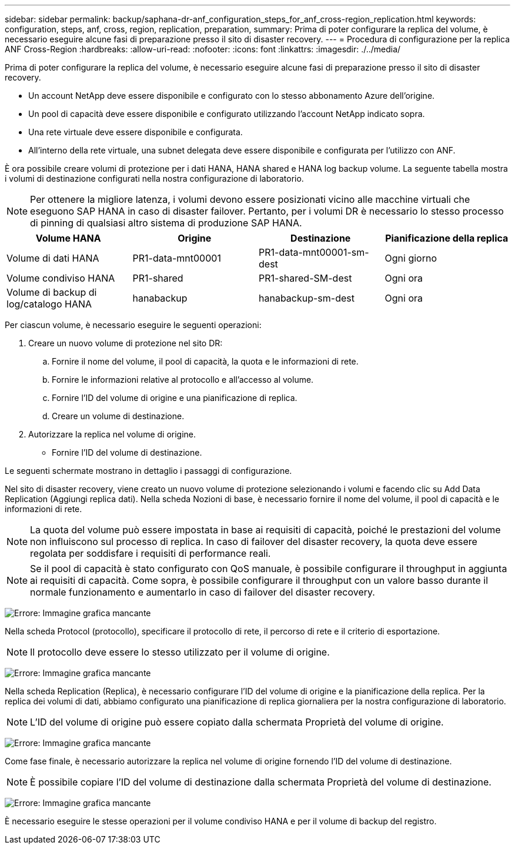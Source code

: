 ---
sidebar: sidebar 
permalink: backup/saphana-dr-anf_configuration_steps_for_anf_cross-region_replication.html 
keywords: configuration, steps, anf, cross, region, replication, preparation, 
summary: Prima di poter configurare la replica del volume, è necessario eseguire alcune fasi di preparazione presso il sito di disaster recovery. 
---
= Procedura di configurazione per la replica ANF Cross-Region
:hardbreaks:
:allow-uri-read: 
:nofooter: 
:icons: font
:linkattrs: 
:imagesdir: ./../media/


[role="lead"]
Prima di poter configurare la replica del volume, è necessario eseguire alcune fasi di preparazione presso il sito di disaster recovery.

* Un account NetApp deve essere disponibile e configurato con lo stesso abbonamento Azure dell'origine.
* Un pool di capacità deve essere disponibile e configurato utilizzando l'account NetApp indicato sopra.
* Una rete virtuale deve essere disponibile e configurata.
* All'interno della rete virtuale, una subnet delegata deve essere disponibile e configurata per l'utilizzo con ANF.


È ora possibile creare volumi di protezione per i dati HANA, HANA shared e HANA log backup volume. La seguente tabella mostra i volumi di destinazione configurati nella nostra configurazione di laboratorio.


NOTE: Per ottenere la migliore latenza, i volumi devono essere posizionati vicino alle macchine virtuali che eseguono SAP HANA in caso di disaster failover. Pertanto, per i volumi DR è necessario lo stesso processo di pinning di qualsiasi altro sistema di produzione SAP HANA.

|===
| Volume HANA | Origine | Destinazione | Pianificazione della replica 


| Volume di dati HANA | PR1-data-mnt00001 | PR1-data-mnt00001-sm-dest | Ogni giorno 


| Volume condiviso HANA | PR1-shared | PR1-shared-SM-dest | Ogni ora 


| Volume di backup di log/catalogo HANA | hanabackup | hanabackup-sm-dest | Ogni ora 
|===
Per ciascun volume, è necessario eseguire le seguenti operazioni:

. Creare un nuovo volume di protezione nel sito DR:
+
.. Fornire il nome del volume, il pool di capacità, la quota e le informazioni di rete.
.. Fornire le informazioni relative al protocollo e all'accesso al volume.
.. Fornire l'ID del volume di origine e una pianificazione di replica.
.. Creare un volume di destinazione.


. Autorizzare la replica nel volume di origine.
+
** Fornire l'ID del volume di destinazione.




Le seguenti schermate mostrano in dettaglio i passaggi di configurazione.

Nel sito di disaster recovery, viene creato un nuovo volume di protezione selezionando i volumi e facendo clic su Add Data Replication (Aggiungi replica dati). Nella scheda Nozioni di base, è necessario fornire il nome del volume, il pool di capacità e le informazioni di rete.


NOTE: La quota del volume può essere impostata in base ai requisiti di capacità, poiché le prestazioni del volume non influiscono sul processo di replica. In caso di failover del disaster recovery, la quota deve essere regolata per soddisfare i requisiti di performance reali.


NOTE: Se il pool di capacità è stato configurato con QoS manuale, è possibile configurare il throughput in aggiunta ai requisiti di capacità. Come sopra, è possibile configurare il throughput con un valore basso durante il normale funzionamento e aumentarlo in caso di failover del disaster recovery.

image:saphana-dr-anf_image10.png["Errore: Immagine grafica mancante"]

Nella scheda Protocol (protocollo), specificare il protocollo di rete, il percorso di rete e il criterio di esportazione.


NOTE: Il protocollo deve essere lo stesso utilizzato per il volume di origine.

image:saphana-dr-anf_image11.png["Errore: Immagine grafica mancante"]

Nella scheda Replication (Replica), è necessario configurare l'ID del volume di origine e la pianificazione della replica. Per la replica dei volumi di dati, abbiamo configurato una pianificazione di replica giornaliera per la nostra configurazione di laboratorio.


NOTE: L'ID del volume di origine può essere copiato dalla schermata Proprietà del volume di origine.

image:saphana-dr-anf_image12.png["Errore: Immagine grafica mancante"]

Come fase finale, è necessario autorizzare la replica nel volume di origine fornendo l'ID del volume di destinazione.


NOTE: È possibile copiare l'ID del volume di destinazione dalla schermata Proprietà del volume di destinazione.

image:saphana-dr-anf_image13.png["Errore: Immagine grafica mancante"]

È necessario eseguire le stesse operazioni per il volume condiviso HANA e per il volume di backup del registro.
